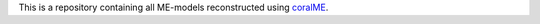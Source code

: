 This is a repository containing all ME-models reconstructed using `coralME`_.

.. refs
.. _coralME: https://github.com/jdtibochab/coralme
